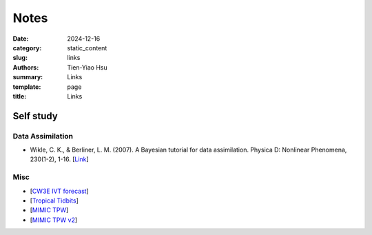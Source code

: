 Notes
##############

:date: 2024-12-16
:category: static_content
:slug: links
:authors: Tien-Yiao Hsu
:summary: Links
:template: page
:title: Links

==========
Self study
==========

Data Assimilation
=================
* Wikle, C. K., & Berliner, L. M. (2007). A Bayesian tutorial for data assimilation. Physica D: Nonlinear Phenomena, 230(1-2), 1-16. [`Link <https://www.sciencedirect.com/science/article/pii/S016727890600354X>`__]

Misc
====
* [`CW3E IVT forecast <https://cw3e.ucsd.edu/ivt_iwv_npacific/>`__]
* [`Tropical Tidbits <https://www.tropicaltidbits.com/>`__]
* [`MIMIC TPW <http://tropic.ssec.wisc.edu/real-time/mimic-tpw/global2/main.html>`__]
* [`MIMIC TPW v2 <http://tropic.ssec.wisc.edu/real-time/mtpw2/product.php?color_type=tpw_nrl_colors&prod=global2&timespan=24hrs&anim=html5>`__]

